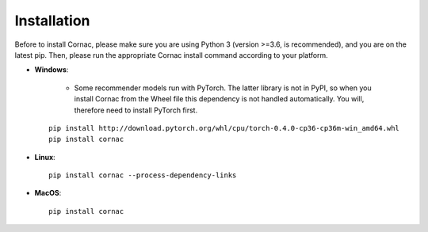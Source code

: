 Installation
=============

Before to install Cornac, please make sure you are using Python 3 (version >=3.6, is recommended), and you are on the latest pip.
Then, please run the appropriate Cornac install command according to your platform.

* **Windows**:
 
	- Some recommender models run with PyTorch. The latter library is not in PyPI, so when you install Cornac from the Wheel file this dependency is not handled automatically. You will, therefore need to install PyTorch first.
	
 ::

	pip install http://download.pytorch.org/whl/cpu/torch-0.4.0-cp36-cp36m-win_amd64.whl 
	pip install cornac

* **Linux**::

	pip install cornac --process-dependency-links
	
* **MacOS**::

	pip install cornac